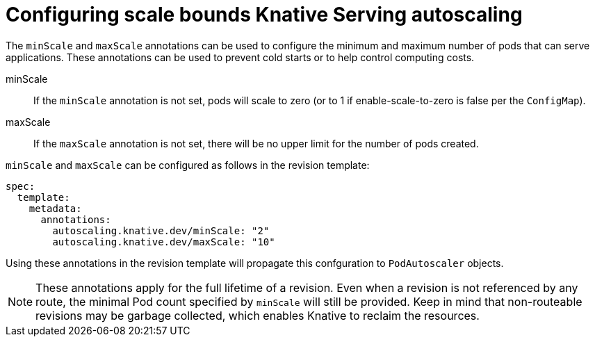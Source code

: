 // Module included in the following assemblies:
//
// * serverless/configuring-knative-serving-autoscaling.adoc

[id="configuring-scale-bounds-knative_{context}"]
= Configuring scale bounds Knative Serving autoscaling

The `minScale` and `maxScale` annotations can be used to configure the minimum and maximum number of pods that can serve applications.
These annotations can be used to prevent cold starts or to help control computing costs.

minScale:: If the `minScale` annotation is not set, pods will scale to zero (or to 1 if enable-scale-to-zero is false per the `ConfigMap`).

maxScale:: If the `maxScale` annotation is not set, there will be no upper limit for the number of pods created.

`minScale` and `maxScale` can be configured as follows in the revision template:

[source,yaml]
----
spec:
  template:
    metadata:
      annotations:
        autoscaling.knative.dev/minScale: "2"
        autoscaling.knative.dev/maxScale: "10"
----

Using these annotations in the revision template will propagate this confguration to `PodAutoscaler` objects.

[NOTE]
====
These annotations apply for the full lifetime of a revision. Even when a revision is not referenced by any route, the minimal Pod count specified by `minScale` will still be provided. Keep in mind that non-routeable revisions may be garbage collected, which enables Knative to reclaim the resources.
====
